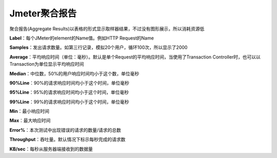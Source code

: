Jmeter聚合报告
==========================================
聚合报告(Aggregate Results)以表格的形式显示取样器结果，不过没有图形展示，所以消耗资源低

**Label**：每个JMeter的element的Name值。例如HTTP Request的Name

**Samples**：发出请求数量。如第三行记录，模拟20个用户，循环100次，所以显示了2000

**Average**：平均响应时间（单位：毫秒）。默认是单个Request的平均响应时间，当使用了Transaction Controller时，也可以以Transaction为单位显示平均响应时间

**Median**：中位数，50%的用户响应时间均小于这个数，单位毫秒

**90%Line**：90%的请求响应时间均小于这个时间，单位毫秒

**95%Line**：95%的请求响应时间均小于这个时间，单位毫秒

**99%Line**：99%的请求响应时间均小于这个时间，单位毫秒

**Min**：最小响应时间

**Max**：最大响应时间

**Error%**：本次测试中出现错误的请求的数量/请求的总数

**Throughput**：吞吐量。默认情况下标示每秒完成的请求数

**KB/sec**：每秒从服务器端接收到的数据量